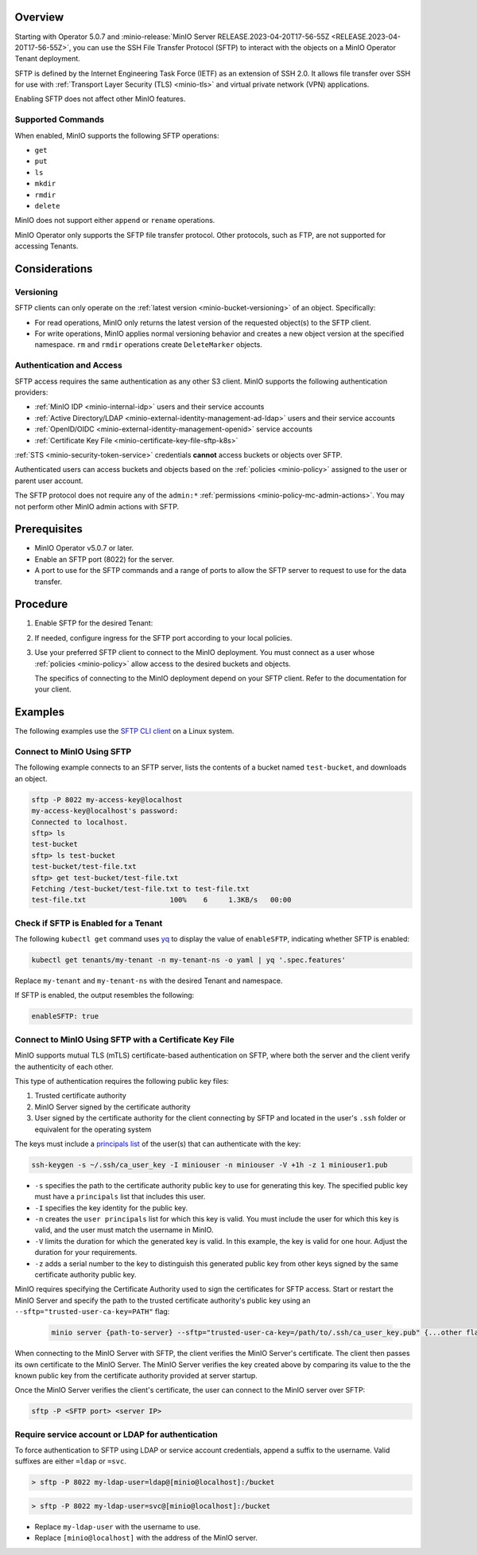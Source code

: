 .. versionadded:: Operator v5.0.7

Overview
--------

Starting with Operator 5.0.7 and :minio-release:`MinIO Server RELEASE.2023-04-20T17-56-55Z <RELEASE.2023-04-20T17-56-55Z>`, you can use the SSH File Transfer Protocol (SFTP) to interact with the objects on a MinIO Operator Tenant deployment.

SFTP is defined by the Internet Engineering Task Force (IETF) as an extension of SSH 2.0.
It allows file transfer over SSH for use with :ref:`Transport Layer Security (TLS) <minio-tls>` and virtual private network (VPN) applications.

Enabling SFTP does not affect other MinIO features.


Supported Commands
~~~~~~~~~~~~~~~~~~

When enabled, MinIO supports the following SFTP operations:

- ``get``
- ``put``
- ``ls``
- ``mkdir``
- ``rmdir``
- ``delete``

MinIO does not support either ``append`` or ``rename`` operations.

MinIO Operator only supports the SFTP file transfer protocol.
Other protocols, such as FTP, are not supported for accessing Tenants.


Considerations
--------------


Versioning
~~~~~~~~~~

SFTP clients can only operate on the :ref:`latest version <minio-bucket-versioning>` of an object.
Specifically:

- For read operations, MinIO only returns the latest version of the requested object(s) to the SFTP client.
- For write operations, MinIO applies normal versioning behavior and creates a new object version at the specified namespace.
  ``rm`` and ``rmdir`` operations create ``DeleteMarker`` objects.


Authentication and Access
~~~~~~~~~~~~~~~~~~~~~~~~~

SFTP access requires the same authentication as any other S3 client.
MinIO supports the following authentication providers:

- :ref:`MinIO IDP <minio-internal-idp>` users and their service accounts
- :ref:`Active Directory/LDAP <minio-external-identity-management-ad-ldap>` users and their service accounts
- :ref:`OpenID/OIDC <minio-external-identity-management-openid>` service accounts
- :ref:`Certificate Key File <minio-certificate-key-file-sftp-k8s>`

:ref:`STS <minio-security-token-service>` credentials **cannot** access buckets or objects over SFTP.

Authenticated users can access buckets and objects based on the :ref:`policies <minio-policy>` assigned to the user or parent user account.

The SFTP protocol does not require any of the ``admin:*`` :ref:`permissions <minio-policy-mc-admin-actions>`.
You may not perform other MinIO admin actions with SFTP.


Prerequisites
-------------

- MinIO Operator v5.0.7 or later.
- Enable an SFTP port (8022) for the server.
- A port to use for the SFTP commands and a range of ports to allow the SFTP server to request to use for the data transfer.


Procedure
---------

#. Enable SFTP for the desired Tenant:

   .. tab-set::

      .. tab-item:: Operator Console

         - In the Operator Console, click on the Tenant for which to enable SFTP.
         - In the :guilabel:`Configuration` tab, toggle :guilabel:`SFTP` to :guilabel:`Enabled`.
         - Click :guilabel:`Save`.
         - Click :guilabel:`Restart` to restart MinIO and apply your changes.

      .. tab-item:: Kubectl

	 Use the following Kubectl command to edit the Tenant YAML configuration:

	 .. code-block:: yaml

            kubectl edit tenants/my-tenant -n my-tenant-ns

	 Replace ``my-tenant`` and ``my-tenant-ns`` with the desired Tenant and namespace.

         In the ``features:`` section, set the value of ``enableSFTP`` to ``true``:

         .. code-block:: yaml

            spec:
              configuration:
                name: my-tenant-env-configuration
              credsSecret:
                name: my-tenant-secret
              exposeServices:
                console: true
                minio: true
              features:
                enableSFTP: true

         Kubectl restarts MinIO to apply the change.

         You may also set ``enableSFTP`` in your `Helm chart <https://github.com/minio/operator/blob/8385948929bc95648d1be82d96f829c810519674/helm/tenant/values.yaml>`__ or `Kustomize configuration <https://github.com/minio/operator/blob/8385948929bc95648d1be82d96f829c810519674/examples/kustomization/base/tenant.yaml>`__ to enable SFTP for newly created Tenants.
	 

#. If needed, configure ingress for the SFTP port according to your local policies.

#. Use your preferred SFTP client to connect to the MinIO deployment.
   You must connect as a user whose :ref:`policies <minio-policy>` allow access to the desired buckets and objects.

   The specifics of connecting to the MinIO deployment depend on your SFTP client.
   Refer to the documentation for your client.


Examples
--------

The following examples use the `SFTP CLI client <https://linux.die.net/man/1/sftp>`__ on a Linux system.

Connect to MinIO Using SFTP
~~~~~~~~~~~~~~~~~~~~~~~~~~~

The following example connects to an SFTP server, lists the contents of a bucket named ``test-bucket``, and downloads an object.

.. code-block:: console

   sftp -P 8022 my-access-key@localhost
   my-access-key@localhost's password:
   Connected to localhost.
   sftp> ls
   test-bucket
   sftp> ls test-bucket
   test-bucket/test-file.txt
   sftp> get test-bucket/test-file.txt
   Fetching /test-bucket/test-file.txt to test-file.txt
   test-file.txt                    100%    6     1.3KB/s   00:00


Check if SFTP is Enabled for a Tenant
~~~~~~~~~~~~~~~~~~~~~~~~~~~~~~~~~~~~~

The following ``kubectl get`` command uses `yq <https://github.com/mikefarah/yq/#install>`__ to display the value of ``enableSFTP``, indicating whether SFTP is enabled:

.. code-block:: console
   :class: copyable

   kubectl get tenants/my-tenant -n my-tenant-ns -o yaml | yq '.spec.features'

Replace ``my-tenant`` and ``my-tenant-ns`` with the desired Tenant and namespace.

If SFTP is enabled, the output resembles the following:

.. code-block:: console

   enableSFTP: true

.. _minio-certificate-key-file-sftp-k8s

Connect to MinIO Using SFTP with a Certificate Key File
~~~~~~~~~~~~~~~~~~~~~~~~~~~~~~~~~~~~~~~~~~~~~~~~~~~~~~~

.. versionadded:: RELEASE.2024-05-07T06-41-25Z


MinIO supports mutual TLS (mTLS) certificate-based authentication on SFTP, where both the server and the client verify the authenticity of each other.

This type of authentication requires the following public key files:

1. Trusted certificate authority
2. MinIO Server signed by the certificate authority
3. User signed by the certificate authority for the client connecting by SFTP and located in the user's ``.ssh`` folder or equivalent for the operating system

The keys must include a `principals list <https://man.openbsd.org/ssh-keygen#CERTIFICATES>`__ of the user(s) that can authenticate with the key:

.. code-block:: console
   :class: copyable

   ssh-keygen -s ~/.ssh/ca_user_key -I miniouser -n miniouser -V +1h -z 1 miniouser1.pub

-  ``-s`` specifies the path to the certificate authority public key to use for generating this key.
   The specified public key must have a ``principals`` list that includes this user.
- ``-I`` specifies the key identity for the public key.
- ``-n`` creates the ``user principals`` list for which this key is valid. 
  You must include the user for which this key is valid, and the user must match the username in MinIO.
- ``-V`` limits the duration for which the generated key is valid. 
  In this example, the key is valid for one hour.
  Adjust the duration for your requirements.
- ``-z`` adds a serial number to the key to distinguish this generated public key from other keys signed by the same certificate authority public key.

MinIO requires specifying the Certificate Authority used to sign the certificates for SFTP access.
Start or restart the MinIO Server and specify the path to the trusted certificate authority's public key using an ``--sftp="trusted-user-ca-key=PATH"`` flag:

  .. code-block:: console
     :class: copyable 

     minio server {path-to-server} --sftp="trusted-user-ca-key=/path/to/.ssh/ca_user_key.pub" {...other flags}

When connecting to the MinIO Server with SFTP, the client verifies the MinIO Server's certificate.
The client then passes its own certificate to the MinIO Server.
The MinIO Server verifies the key created above by comparing its value to the the known public key from the certificate authority provided at server startup.

Once the MinIO Server verifies the client's certificate, the user can connect to the MinIO server over SFTP:

.. code-block:: bash
   :class: copyable:
   
   sftp -P <SFTP port> <server IP>

Require service account or LDAP for authentication
~~~~~~~~~~~~~~~~~~~~~~~~~~~~~~~~~~~~~~~~~~~~~~~~~~

To force authentication to SFTP using LDAP or service account credentials, append a suffix to the username.
Valid suffixes are either ``=ldap`` or ``=svc``.

.. code-block:: console

   > sftp -P 8022 my-ldap-user=ldap@[minio@localhost]:/bucket


.. code-block:: console

   > sftp -P 8022 my-ldap-user=svc@[minio@localhost]:/bucket


- Replace ``my-ldap-user`` with the username to use.
- Replace ``[minio@localhost]`` with the address of the MinIO server.